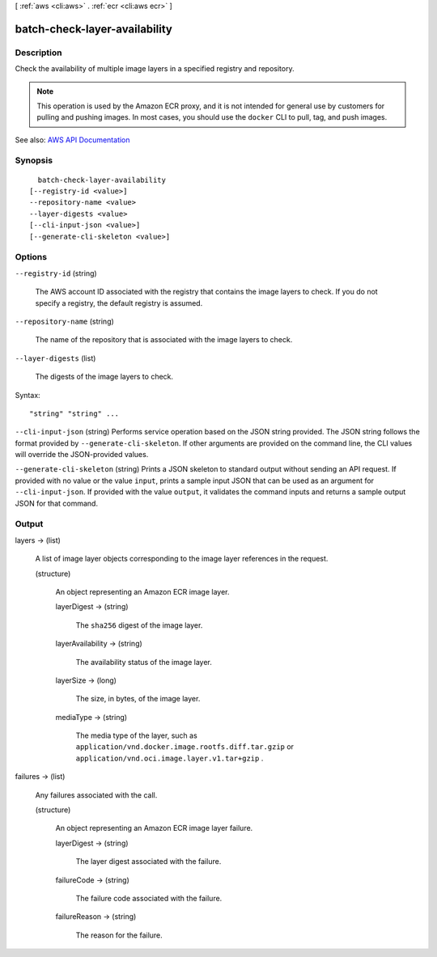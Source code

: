 [ :ref:`aws <cli:aws>` . :ref:`ecr <cli:aws ecr>` ]

.. _cli:aws ecr batch-check-layer-availability:


******************************
batch-check-layer-availability
******************************



===========
Description
===========



Check the availability of multiple image layers in a specified registry and repository.

 

.. note::

   

  This operation is used by the Amazon ECR proxy, and it is not intended for general use by customers for pulling and pushing images. In most cases, you should use the ``docker`` CLI to pull, tag, and push images.

   



See also: `AWS API Documentation <https://docs.aws.amazon.com/goto/WebAPI/ecr-2015-09-21/BatchCheckLayerAvailability>`_


========
Synopsis
========

::

    batch-check-layer-availability
  [--registry-id <value>]
  --repository-name <value>
  --layer-digests <value>
  [--cli-input-json <value>]
  [--generate-cli-skeleton <value>]




=======
Options
=======

``--registry-id`` (string)


  The AWS account ID associated with the registry that contains the image layers to check. If you do not specify a registry, the default registry is assumed.

  

``--repository-name`` (string)


  The name of the repository that is associated with the image layers to check.

  

``--layer-digests`` (list)


  The digests of the image layers to check.

  



Syntax::

  "string" "string" ...



``--cli-input-json`` (string)
Performs service operation based on the JSON string provided. The JSON string follows the format provided by ``--generate-cli-skeleton``. If other arguments are provided on the command line, the CLI values will override the JSON-provided values.

``--generate-cli-skeleton`` (string)
Prints a JSON skeleton to standard output without sending an API request. If provided with no value or the value ``input``, prints a sample input JSON that can be used as an argument for ``--cli-input-json``. If provided with the value ``output``, it validates the command inputs and returns a sample output JSON for that command.



======
Output
======

layers -> (list)

  

  A list of image layer objects corresponding to the image layer references in the request.

  

  (structure)

    

    An object representing an Amazon ECR image layer.

    

    layerDigest -> (string)

      

      The ``sha256`` digest of the image layer.

      

      

    layerAvailability -> (string)

      

      The availability status of the image layer.

      

      

    layerSize -> (long)

      

      The size, in bytes, of the image layer.

      

      

    mediaType -> (string)

      

      The media type of the layer, such as ``application/vnd.docker.image.rootfs.diff.tar.gzip`` or ``application/vnd.oci.image.layer.v1.tar+gzip`` .

      

      

    

  

failures -> (list)

  

  Any failures associated with the call.

  

  (structure)

    

    An object representing an Amazon ECR image layer failure.

    

    layerDigest -> (string)

      

      The layer digest associated with the failure.

      

      

    failureCode -> (string)

      

      The failure code associated with the failure.

      

      

    failureReason -> (string)

      

      The reason for the failure.

      

      

    

  

